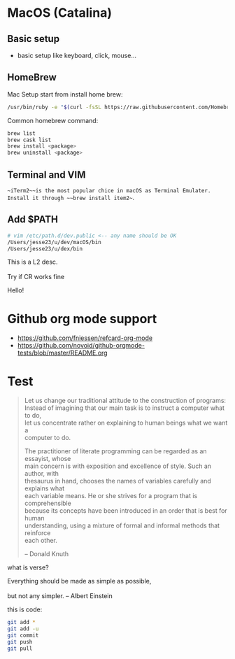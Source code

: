 #+OPTIONS: \n:t
# Note: Above OPTION is not working on site like github
* MacOS (Catalina)
** Basic setup
   - basic setup like keyboard, click, mouse...
** HomeBrew
  Mac Setup start from install home brew:
#+begin_src sh
/usr/bin/ruby -e "$(curl -fsSL https://raw.githubusercontent.com/Homebrew/install/master/install)"
#+end_src
  Common homebrew command:
  #+begin_src sh
brew list
brew cask list
brew install <package>
brew uninstall <package>
  #+end_src
** Terminal and VIM
   ~~iTerm2~~is the most popular chice in macOS as Terminal Emulater. Install it through ~~brew install item2~~.
** Add $PATH
#+begin_src sh
  # vim /etc/path.d/dev.public <-- any name should be OK
  /Users/jesse23/u/dev/macOS/bin
  /Users/jesse23/u/dex/bin
#+end_src
    This is a L2 desc.
    \\
    Try if CR works fine
   
 Hello!
* Github org mode support
  - https://github.com/fniessen/refcard-org-mode
  - https://github.com/novoid/github-orgmode-tests/blob/master/README.org

* Test
#+begin_quote
Let us change our traditional attitude to the construction of programs:
Instead of imagining that our main task is to instruct a computer what to do,
let us concentrate rather on explaining to human beings what we want a
computer to do.

The practitioner of literate programming can be regarded as an essayist, whose
main concern is with exposition and excellence of style. Such an author, with
thesaurus in hand, chooses the names of variables carefully and explains what
each variable means. He or she strives for a program that is comprehensible
because its concepts have been introduced in an order that is best for human
understanding, using a mixture of formal and informal methods that reinforce
each other.

-- Donald Knuth
#+end_quote
what is verse?
#+begin_verse
Everything should be made as simple as possible,
but not any simpler. -- Albert Einstein
#+end_verse
this is code:
#+BEGIN_SRC sh
   git add *
   git add -u
   git commit
   git push
   git pull
#+END_SRC
